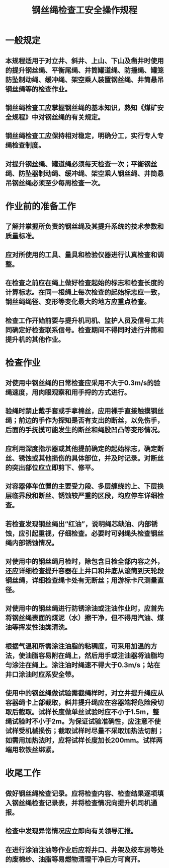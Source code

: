 :PROPERTIES:
:ID:       5923ddbc-c2e1-4caf-9f17-ee9500af04ed
:END:
#+title: 钢丝绳检查工安全操作规程
* 一般规定
** 本规程适用于对立井、斜井、上山、下山及凿井时使用的提升钢丝绳、平衡尾绳、井筒罐道绳、防撞绳、罐笼防坠制动绳、缓冲绳、架空乘人装置钢丝绳、井筒悬吊钢丝绳等的检查作业。
** 钢丝绳检查工应掌握钢丝绳的基本知识，熟知《煤矿安全规程》中对钢丝绳的有关规定。
** 钢丝绳检查工应保持相对稳定，明确分工，实行专人专绳检查制度。
** 对提升钢丝绳、罐道绳必须每天检查一次；平衡钢丝绳、防坠器制动绳、缓冲绳、架空乘人钢丝绳、井筒悬吊钢丝绳必须至少每周检查一次。
* 作业前的准备工作
** 了解并掌握所负责的钢丝绳及其提升系统的技术参数和质量标准。
** 应对所使用的工具、量具和检验仪器进行认真检查和调整。
** 在检查之前应在绳上做好检查起始的标志和检查长度的计算标志。在同一根绳上每次检查的起始标志应一致，钢丝绳绳径、变形等变化最大的地方应重点检查。
** 检查工作开始前要与提升机司机、监护人员及信号工共同确定好检查联系信号。检查期间不得同时进行井筒和提升机的其他作业。
* 检查作业
** 对使用中钢丝绳的日常检查应采用不大于0.3m/s的验绳速度，用肉眼观察和用手捋的方式进行。
** 验绳时禁止戴手套或手拿棉丝，应用裸手直接触摸钢丝绳；前边的手作为探知是否有支出的断丝，以免伤手，后面的手抚摸可能发生的断丝和绳股凹凸等变形情况。
** 应利用深度指示器或其他提前确定的起始标志，确定断丝、锈蚀或其他损伤的具体部位，并及时记录。对断丝的突出部位应立即剪下、修平。
** 对容器停车位置的主要受力段、多层缠绕的上、下层换层临界段和断丝、锈蚀较严重的区段，均应停车详细检查。
** 若检查发现钢丝绳出“红油”，说明绳芯缺油、内部锈蚀，应引起重视，仔细检查。必要时可剁绳头检查钢丝绳内部锈蚀情况。
** 对使用中的钢丝绳月检时，除包含日检全部内容之外，还应详细检查提升容器在上井口和井底从滚筒到天轮段钢丝绳，详细检查绳卡处有无断丝；用游标卡尺测量直径。
** 对使用中的钢丝绳进行防锈涂油或注油作业时，应首先将钢丝绳表面的煤泥（水）擦干净，但不得用汽油、煤油等挥发性油类清洗。
** 根据气温和所需涂注油脂的粘稠度，可采用加温的方法，使油脂容易附在绳上，然后用手或注油器将油脂均匀涂注在绳上。涂注油时绳速不得大于0.3m/s；站在井口涂油时应系安全带。
** 使用中的钢丝绳做试验需截绳样时，对立井提升绳应从容器绳卡上部截取，斜井提升绳应在容器端将危险段切取后截取。试样长度做单丝试验时应不小于1.5m，整绳试验时不小于2m。为保证试验准确性，应注意不使试样受机械损伤；截取试样时尽量不采取加热法切割；如需用加热法时，应将试样长度加长200mm。试样两端用软铁丝绑紧。
* 收尾工作
** 做好钢丝绳检查记录。应将检查内容、检查结果逐项填入钢丝绳检查记录表，并将检查情况向提升机司机通报。
** 检查中发现异常情况应立即向有关领导汇报。
** 在进行涂油注油等作业后应将井口、井架及绞车房等处的废棉纱、油脂等易燃物清理干净后方可离开。
